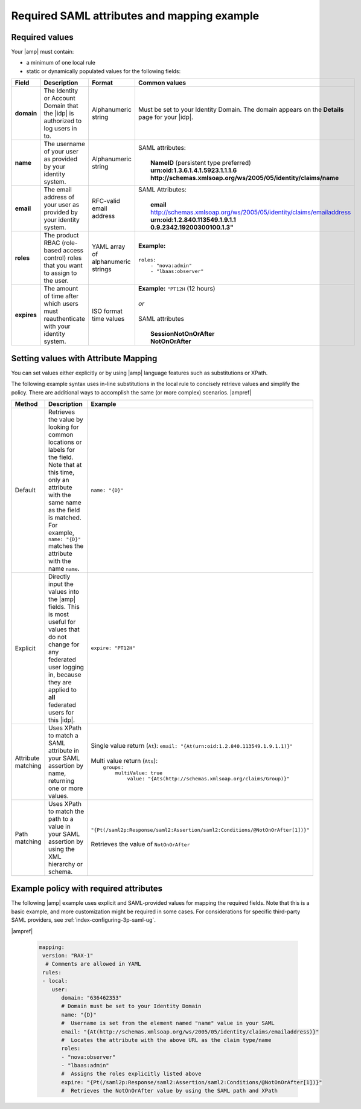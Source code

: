 .. _required-mapping-ug:

Required SAML attributes and mapping example
--------------------------------------------


Required values
~~~~~~~~~~~~~~~

Your |amp| must contain:

- a minimum of one local rule
- static or dynamically populated values for the following fields:

.. list-table::
   :widths: 40 20 30 30
   :header-rows: 1

   * - Field
     - Description
     - Format
     - Common values
   * - **domain**
     - The Identity or Account Domain that the |idp| is authorized to log users
       in to.
     - Alphanumeric string
     - Must be set to your Identity Domain. The
       domain appears on the **Details** page for your
       |idp|.
   * - **name**
     - The username of your user as provided by your identity system.
     - Alphanumeric string
     - | SAML attributes:
       |
       |  **NameID** (persistent type preferred)
       |  **urn:oid:1.3.6.1.4.1.5923.1.1.1.6**
       |  **http://schemas.xmlsoap.org/ws/2005/05/identity/claims/name**
   * - **email**
     - The email address of your user as provided by your identity system.
     - RFC-valid email address
     - | SAML Attributes:
       |
       |  **email**
       |  http://schemas.xmlsoap.org/ws/2005/05/identity/claims/emailaddress
       |  **urn:oid:1.2.840.113549.1.9.1.1**
       |  **0.9.2342.19200300100.1.3"**
   * - **roles**
     - The product RBAC (role-based access control) roles that you want
       to assign to the user.
     - YAML array of alphanumeric strings
     - | **Example:**
       |
       | ``roles:``
       |     ``- "nova:admin"``
       |     ``- "lbaas:observer"``
   * - **expires**
     - The amount of time after which users must reauthenticate with your
       identity system.
     - ISO format time values
     - | **Example:** ``"PT12H`` (12 hours)
       |
       | *or*
       |
       | SAML attributes
       |
       |   **SessionNotOnOrAfter**
       |   **NotOnOrAfter**

Setting values with Attribute Mapping
~~~~~~~~~~~~~~~~~~~~~~~~~~~~~~~~~~~~~

You can set values either explicitly or by using |amp| language features such
as substitutions or XPath.

The following example syntax uses in-line substitutions in the local rule to
concisely retrieve values and simplify the policy. There are additional ways to
accomplish the same (or more complex) scenarios.  |ampref|

.. list-table::
   :header-rows: 1

   * - Method
     - Description
     - Example
   * - Default
     - Retrieves the value by looking for common locations or labels for the
       field. Note that at this time, only an attribute with the same name as
       the field is matched. For example, ``name: "{D}"`` matches the
       attribute with the name ``name``.
     - ``name: "{D}"``
   * - Explicit
     - Directly input the values into the |amp| fields. This is most useful for
       values that do not change for any federated user logging in, because
       they are applied to **all** federated users for this |idp|.
     - ``expire: "PT12H"``
   * - Attribute matching
     - Uses XPath to match a SAML attribute in your SAML assertion by name,
       returning one or more values.
     - | Single value return (``At``): ``email: "{At(urn:oid:1.2.840.113549.1.9.1.1)}"``
       |
       | Multi value return (``Ats``):
       |   ``groups:``
       |          ``multiValue: true``
       |               ``value: "{Ats(http://schemas.xmlsoap.org/claims/Group)}"``
   * - Path matching
     - Uses XPath to match the path to a value in your SAML assertion by using
       the XML hierarchy or schema.
     - | ``"{Pt(/saml2p:Response/saml2:Assertion/saml2:Conditions/@NotOnOrAfter[1])}"``
       |
       | Retrieves the value of ``NotOnOrAfter``




Example policy with required attributes
~~~~~~~~~~~~~~~~~~~~~~~~~~~~~~~~~~~~~~~

The following |amp| example uses explicit and SAML-provided values for mapping
the required fields. Note that this is a basic example, and more customization
might be required in some cases. For considerations for specific third-party
SAML providers, see :ref:`index-configuring-3p-saml-ug`.

|ampref|

   .. code-block:: yaml

    mapping:
     version: "RAX-1"
      # Comments are allowed in YAML
     rules:
     - local:
        user:
           domain: "636462353"
           # Domain must be set to your Identity Domain
           name: "{D}"
           #  Username is set from the element named "name" value in your SAML
           email: "{At(http://schemas.xmlsoap.org/ws/2005/05/identity/claims/emailaddress)}"
           #  Locates the attribute with the above URL as the claim type/name
           roles:
           - "nova:observer"
           - "lbaas:admin"
           #  Assigns the roles explicitly listed above
           expire: "{Pt(/saml2p:Response/saml2:Assertion/saml2:Conditions/@NotOnOrAfter[1])}"
           #  Retrieves the NotOnOrAfter value by using the SAML path and XPath
